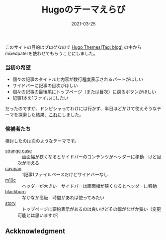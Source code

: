 #+title: Hugoのテーマえらび
#+date: 2021-03-25

#+hugo_base_dir: ~/blog-peace/hugo-site/
#+hugo_section: posts
#+options: toc:nil num:nil author:nil
#+link: file file+sys:../static/

#+hugo_tags: Emacs hugo ox-hugo Netlify GitHub
#+hugo_categories: comp

#+hugo_custom_front_matter: :toc true
#+draft: false


このサイトの目的はブログなので
[[https://themes.gohugo.io/tags/blog/][Hugo Themes(Tag: blog)]] の中からmixedpaterを使わせてもらうことにしました。

*** 当初の希望
- 個々の記事のタイトルと内容が数行程度表示されるパートがほしい
- サイドバーに記事の目次がほしい
- 個々の記事の最後尾にトップページ（または目次）に戻るボタンがほしい
- 記事1本を1ファイルにしたい

だったのですが、ドンピシャってわけには行かず、半日ほどかけて使えそうなテーマを探索した結果、[[https://themes.gohugo.io/strange-case/][これ]]にしました。

*** 候補者たち
検討したのは次のようなテーマです。
- [[https://themes.gohugo.io/strange-case/][strange case]] :: 　画面幅が狭くなるとサイドバーのコンテンツがヘッダーに移動　けど目次が消える
- [[https://themes.gohugo.io/cayman-hugo-theme/][cayman]] :: 　1記事1ファイルベースだけどサイドバーなし　
- [[https://themes.gohugo.io/hugo-theme-m10c/][m10c]] :: 　ヘッダーが大きい　サイドバーは画面幅が狭くなるとヘッダーに移動
- [[https://themes.gohugo.io/blackburn/][blackburn]] :: 　なかなか高級　時間があれば使ってみたい
- [[https://themes.gohugo.io/story/][story]] :: 　トップページに要約表示があるのは良いけどその幅がなぜか狭い（変更可能とは思いますが）

** Ackknowledgment

   
# Local Variables:
# eval: (org-hugo-auto-export-mode)
# End:

